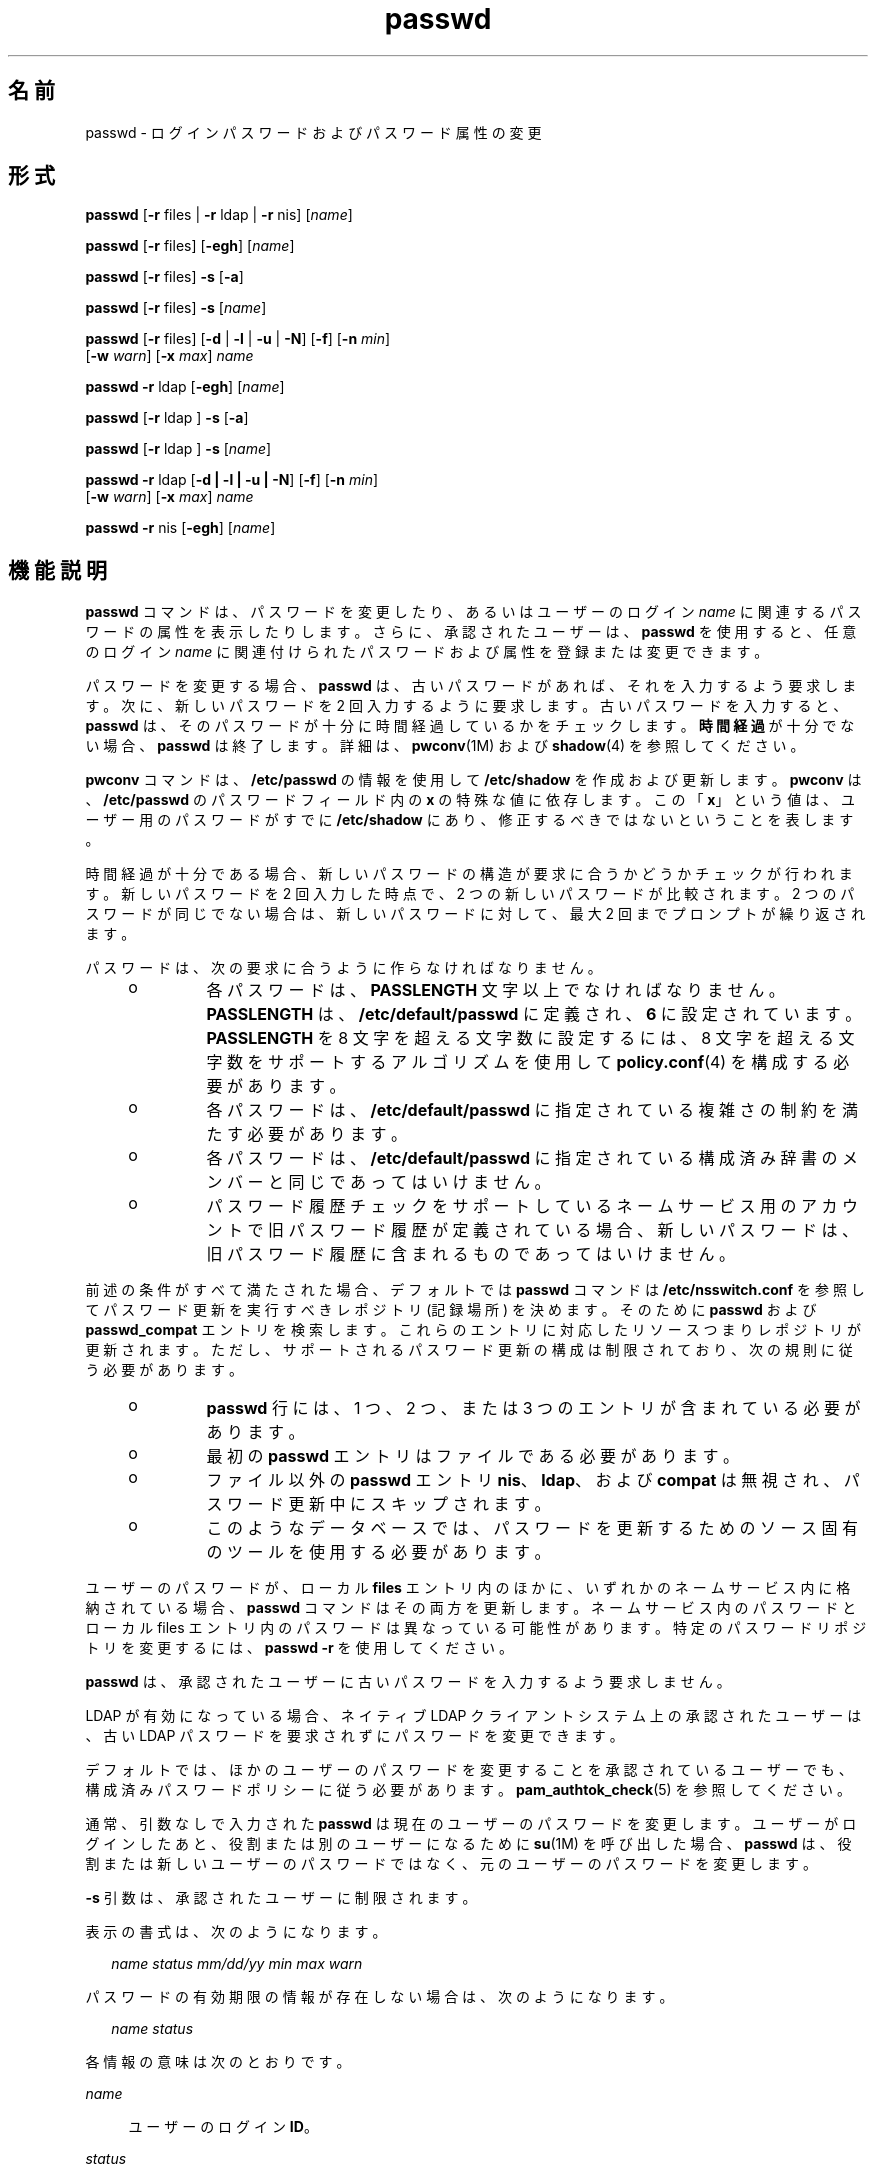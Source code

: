 '\" te
.\" Copyright 1989 AT&T 
.\" Portions Copyright (c) 2010, 2014, Oracle and/or its affiliates.All rights reserved.
.TH passwd 1 "2014 年 2 月 13 日" "SunOS 5.11" "ユーザーコマンド"
.SH 名前
passwd \- ログインパスワードおよびパスワード属性の変更 
.SH 形式
.LP
.nf
\fBpasswd\fR [\fB-r\fR files | \fB-r\fR ldap | \fB-r\fR nis] [\fIname\fR]
.fi

.LP
.nf
\fBpasswd\fR [\fB-r\fR files] [\fB-egh\fR] [\fIname\fR]
.fi

.LP
.nf
\fBpasswd\fR [\fB-r\fR files] \fB-s\fR [\fB-a\fR]
.fi

.LP
.nf
\fBpasswd\fR [\fB-r\fR files] \fB-s\fR [\fIname\fR]
.fi

.LP
.nf
\fBpasswd\fR [\fB-r\fR files] [\fB-d\fR | \fB-l\fR | \fB-u\fR | \fB-N\fR] [\fB-f\fR] [\fB-n\fR \fImin\fR] 
     [\fB-w\fR \fIwarn\fR] [\fB-x\fR \fImax\fR] \fIname\fR
.fi

.LP
.nf
\fBpasswd\fR \fB-r\fR ldap [\fB-egh\fR] [\fIname\fR]
.fi

.LP
.nf
\fBpasswd\fR [\fB-r\fR ldap ] \fB-s\fR [\fB-a\fR]
.fi

.LP
.nf
\fBpasswd\fR [\fB-r\fR ldap ] \fB-s\fR [\fIname\fR]
.fi

.LP
.nf
\fBpasswd\fR \fB-r\fR ldap [\fB-d | -l | -u | -N\fR] [\fB-f\fR] [\fB-n\fR \fImin\fR] 
     [\fB-w\fR \fIwarn\fR] [\fB-x\fR \fImax\fR] \fIname\fR
.fi

.LP
.nf
\fBpasswd\fR \fB-r\fR nis [\fB-egh\fR] [\fIname\fR]
.fi

.SH 機能説明
.sp
.LP
\fBpasswd\fR コマンドは、パスワードを変更したり、あるいはユーザーのログイン \fIname\fR に関連するパスワードの属性を表示したりします。さらに、承認されたユーザーは、\fBpasswd\fR を使用すると、任意のログイン \fIname\fR に関連付けられたパスワードおよび属性を登録または変更できます。
.sp
.LP
パスワードを変更する場合、\fBpasswd\fR は、古いパスワードがあれば、それを入力するよう要求します。次に、新しいパスワードを 2 回入力するように要求します。古いパスワードを入力すると、\fBpasswd\fR は、そのパスワードが十分に時間経過しているかをチェックします。\fB時間経過\fRが十分でない場合、\fBpasswd\fR は終了します。詳細は、\fBpwconv\fR(1M) および \fBshadow\fR(4) を参照してください。
.sp
.LP
\fBpwconv\fR コマンドは、\fB/etc/passwd\fR の情報を使用して \fB/etc/shadow\fR を作成および更新します。\fBpwconv\fR は、\fB/etc/passwd\fR のパスワードフィールド内の \fBx\fR の特殊な値に依存します。この「\fBx\fR」という値は、ユーザー用のパスワードがすでに \fB/etc/shadow\fR にあり、修正するべきではないということを表します。
.sp
.LP
時間経過が十分である場合、新しいパスワードの構造が要求に合うかどうかチェックが行われます。新しいパスワードを 2 回入力した時点で、2 つの新しいパスワードが比較されます。2 つのパスワードが同じでない場合は、新しいパスワードに対して、最大 2 回までプロンプトが繰り返されます。
.sp
.LP
パスワードは、次の要求に合うように作らなければなりません。
.RS +4
.TP
.ie t \(bu
.el o
各パスワードは、\fBPASSLENGTH\fR 文字以上でなければなりません。\fBPASSLENGTH\fR は、\fB/etc/default/passwd\fR に定義され、\fB6\fR に設定されています。\fBPASSLENGTH\fR を 8 文字を超える文字数に設定するには、8 文字を超える文字数をサポートするアルゴリズムを使用して \fBpolicy.conf\fR(4) を構成する必要があります。
.RE
.RS +4
.TP
.ie t \(bu
.el o
各パスワードは、\fB/etc/default/passwd\fR に指定されている複雑さの制約を満たす必要があります。
.RE
.RS +4
.TP
.ie t \(bu
.el o
各パスワードは、\fB/etc/default/passwd\fR に指定されている構成済み辞書のメンバーと同じであってはいけません。
.RE
.RS +4
.TP
.ie t \(bu
.el o
パスワード履歴チェックをサポートしているネームサービス用のアカウントで旧パスワード履歴が定義されている場合、新しいパスワードは、旧パスワード履歴に含まれるものであってはいけません。
.RE
.sp
.LP
前述の条件がすべて満たされた場合、デフォルトでは \fBpasswd\fR コマンドは \fB/etc/nsswitch.conf\fR を参照してパスワード更新を実行すべきレポジトリ (記録場所) を決めます。そのために \fBpasswd\fR および \fBpasswd_compat\fR エントリを検索します。これらのエントリに対応したリソースつまりレポジトリが更新されます。ただし、サポートされるパスワード更新の構成は制限されており、次の規則に従う必要があります。
.RS +4
.TP
.ie t \(bu
.el o
\fBpasswd\fR 行には、1 つ、2 つ、または 3 つのエントリが含まれている必要があります。
.RE
.RS +4
.TP
.ie t \(bu
.el o
最初の \fBpasswd\fR エントリはファイルである必要があります。
.RE
.RS +4
.TP
.ie t \(bu
.el o
ファイル以外の \fBpasswd\fR エントリ \fBnis\fR、\fBldap\fR、および \fBcompat\fR は無視され、パスワード更新中にスキップされます。
.RE
.RS +4
.TP
.ie t \(bu
.el o
このようなデータベースでは、パスワードを更新するためのソース固有のツールを使用する必要があります。
.RE
.sp
.LP
ユーザーのパスワードが、ローカル \fBfiles\fR エントリ内のほかに、いずれかのネームサービス内に格納されている場合、\fBpasswd\fR コマンドはその両方を更新します。ネームサービス内のパスワードとローカル files エントリ内のパスワードは異なっている可能性があります。特定のパスワードリポジトリを変更するには、\fBpasswd\fR \fB-r\fR を使用してください。 
.sp
.LP
\fBpasswd\fR は、承認されたユーザーに古いパスワードを入力するよう要求しません。
.sp
.LP
LDAP が有効になっている場合、ネイティブ LDAP クライアントシステム上の承認されたユーザーは、古い LDAP パスワードを要求されずにパスワードを変更できます。
.sp
.LP
デフォルトでは、ほかのユーザーのパスワードを変更することを承認されているユーザーでも、構成済みパスワードポリシーに従う必要があります。\fBpam_authtok_check\fR(5) を参照してください。
.sp
.LP
通常、引数なしで入力された \fBpasswd\fR は現在のユーザーのパスワードを変更します。ユーザーがログインしたあと、役割または別のユーザーになるために \fBsu\fR(1M) を呼び出した場合、\fBpasswd\fR は、役割または新しいユーザーのパスワードではなく、元のユーザーのパスワードを変更します。
.sp
.LP
\fB-s\fR 引数は、承認されたユーザーに制限されます。
.sp
.LP
表示の書式は、次のようになります。
.sp
.in +2
.nf
\fIname status mm/dd/yy min max warn\fR
.fi
.in -2
.sp

.sp
.LP
パスワードの有効期限の情報が存在しない場合は、次のようになります。
.sp
.in +2
.nf
\fIname status\fR
.fi
.in -2
.sp

.sp
.LP
各情報の意味は次のとおりです。
.sp
.ne 2
.mk
.na
\fB\fIname\fR\fR
.ad
.sp .6
.RS 4n
ユーザーのログイン \fBID\fR。
.RE

.sp
.ne 2
.mk
.na
\fB\fIstatus\fR\fR
.ad
.sp .6
.RS 4n
\fIname\fR のパスワードステータス。 
.sp
\fIstatus\fR フィールドは次の値をとることができます。
.sp
.ne 2
.mk
.na
\fB\fBLK\fR\fR
.ad
.sp .6
.RS 4n
アカウントがロックされています。\fBpasswd -l\fR が実行されたか、または認証失敗の数が許容される構成済みの最大数に達したためにアカウントが自動的にロックされました。\fBpolicy.conf\fR(4)、\fBuser_attr\fR(4)、および「セキュリティー」セクションを参照してください。
.RE

.sp
.ne 2
.mk
.na
\fB\fBNL\fR\fR
.ad
.sp .6
.RS 4n
アカウントが\fBUNIX 以外の認証\fRアカウントです。\fBpasswd\fR \fB-N\fR が実行されました。「セキュリティー」を参照してください。この状態のアカウントは、システムポリシーまたはユーザーごとのポリシーが \fBLOCK_AFTER_RETRIES=YES\fR になっていると、自動的にはロックされません。
.RE

.sp
.ne 2
.mk
.na
\fB\fBNP\fR\fR
.ad
.sp .6
.RS 4n
パスワードがないため、非認証でアクセス可能であることを表します。
.RE

.sp
.ne 2
.mk
.na
\fB\fBPS\fR\fR
.ad
.sp .6
.RS 4n
パスワードがあることを表します。
.RE

.sp
.ne 2
.mk
.na
\fB\fBUN\fR\fR
.ad
.sp .6
.RS 4n
パスワードフィールドのデータが不明です。認識可能なハッシュパスワードや上記のエントリのどちらでもありません。有効なパスワードハッシュについては、\fBcrypt\fR(3C) を参照してください。
.RE

.sp
.ne 2
.mk
.na
\fB\fBUP\fR\fR
.ad
.sp .6
.RS 4n
このアカウントはまだ管理者によって有効化されていないため、使用できません。「\fBセキュリティー\fR」を参照してください。
.RE

.RE

.sp
.ne 2
.mk
.na
\fB\fImm/dd/yy\fR\fR
.ad
.sp .6
.RS 4n
\fIname\fR のパスワードが最近変更された日付(すべてのパスワードの日付は、グリニッジ標準時(ユニバーサル時間) を使用して決定されます。したがって、時差があるところでは最大 1 日ずれることがあるので注意してください) 。
.RE

.sp
.ne 2
.mk
.na
\fB\fImin\fR\fR
.ad
.sp .6
.RS 4n
\fIname\fR に対するパスワード変更に最低限必要な日数。\fBMINWEEKS\fR は \fB/etc/default/passwd\fR にあり、\fBNULL\fR に設定されています。
.RE

.sp
.ne 2
.mk
.na
\fB\fImax\fR\fR
.ad
.sp .6
.RS 4n
パスワードが \fIname\fR に対して有効である最大日数。\fBMAXWEEKS\fR は \fB/etc/default/passwd\fR にあり、\fBNULL\fR に設定されています。
.RE

.sp
.ne 2
.mk
.na
\fB\fIwarn\fR\fR
.ad
.sp .6
.RS 4n
パスワードの有効期限切れが近いことを示す警告を \fIname\fR が受ける日を、\fImax\fR に相対的な日数で表します。
.RE

.SS "セキュリティー"
.sp
.LP
パスワードを変更するとき、\fBpasswd\fR は \fBpam\fR(3PAM) を使用します。サービス名 \fBpasswd\fR を使用して PAM を呼び出し、パスワード変更のための認証とパスワードにサービスモジュールタイプ \fBauth\fR を使用します。
.sp
.LP
アカウントをロックすると (\fB-l\fR オプション)、そのアカウントのすべてのログインまたは遅延実行 (\fBat\fR(1)、\fBbatch\fR(1)、\fBcron\fR(1M) など) でも使用できなくなります。\fB-N\fR オプションを使用すると、UNIX 以外の認証方法による遅延実行またはログインは引き続き許可される一方で、パスワードに基づくログインを禁止できます。
.sp
.LP
ロックされたアカウントがパスワードを持ったことのない場合、そのステータスをアクティブなパスワードを持つ状態に直接変更することはできません。\fB-d\fR を参照してください。ロックされる前にパスワードを持っていた、ロックされたアカウントでパスワードを変更すると、アカウントをロック解除せずにパスワードが変更されます。アカウントのロック解除については、\fB-u\fR を参照してください。承認された管理者は、パスワードを割り当てるか、または \fBpasswd\fR \fB-N\fR を実行して UNIX 以外の認証または遅延実行に対してのみアクティブにすることによって、まだアクティブな状態になっていないアカウントをアクティブにすることができます。
.sp
.LP
アカウントは非アクティブになったあとでロックされることがあります。このようなアカウントをロック解除するには、\fB-u\fR または \fB-f\fR オプションを使用します。\fB-u\fR の場合、パスワードは変更されません。\fB-f\fR を使用すると強制的にパスワードが変更されます。
.SH オプション
.sp
.LP
サポートしているオプションは、次のとおりです。
.sp
.ne 2
.mk
.na
\fB\fB-a\fR\fR
.ad
.sp .6
.RS 4n
すべてのエントリのパスワードの属性を表示します。\fB-s\fR オプションとともにのみ使用し、\fIname\fR を指定してはいけません。\fBfiles\fR および \fBldap\fR リポジトリの場合、承認されたユーザーに制限されます。
.RE

.sp
.ne 2
.mk
.na
\fB\fB-e\fR\fR
.ad
.sp .6
.RS 4n
ログインシェルを変更します。files リポジトリの場合、これはスーパーユーザーに対してのみ機能します。通常ユーザーは、\fBldap\fR、\fBnis\fR、または \fBnisplus\fR リポジトリを変更できます。シェルの選択は、\fBgetusershell\fR(3C) によって制限されています。ユーザーが現在 \fBgetusershell\fR によって許可されていないシェルを保持している場合、そのシェルはルートのみが変更できます。
.RE

.sp
.ne 2
.mk
.na
\fB\fB-g\fR\fR
.ad
.sp .6
.RS 4n
\fBgecos\fR (finger) 情報を変更します。files リポジトリの場合、これはスーパーユーザーに対してのみ機能します。通常ユーザーは、\fBldap\fR、\fBnis\fR、または \fBnisplus\fR リポジトリを変更できます。
.RE

.sp
.ne 2
.mk
.na
\fB\fB-h\fR\fR
.ad
.sp .6
.RS 4n
ホームディレクトリを変更します。
.RE

.sp
.ne 2
.mk
.na
\fB\fB-r\fR\fR
.ad
.sp .6
.RS 4n
処理の対象とするレポジトリ (記録場所) を指定します。サポートされているリポジトリは、\fBfiles\fR、\fBldap\fR、または \fBnis\fR です。
.RE

.sp
.ne 2
.mk
.na
\fB\fB-s\fR \fIname\fR\fR
.ad
.sp .6
.RS 4n
\fIname\fR が示すログイン名用のパスワード属性を表示します。\fBfile\fR および \fBldap\fR リポジトリの場合、これは承認されたユーザーに対してのみ機能します。これは、パスワードの有効期限をサポートしていない \fBnis\fR リポジトリに対してはまったく機能しません。
.sp
このオプションの出力 (このオプションのみ) は、「確実」で構文解析可能です。形式は \fIusername\fR のあとにスペースが続き、そのあとに次のコードのいずれかが続きます。 
.sp
これを解析するコードが不明なコードに対して柔軟性を持つように、今後新しいコードが追加される可能性があります。既存のすべてのコードの長さは 2 文字ですが、コードが常にこの長さであるとは限りません。 
.sp
現在のステータスコードは次のとおりです。
.sp
.ne 2
.mk
.na
\fB\fBLK\fR\fR
.ad
.sp .6
.RS 4n
アカウントがロックされています。\fBpasswd -l\fR が実行されたか、または認証失敗の数が許容される構成済みの最大数に達したためにアカウントが自動的にロックされました。\fBpolicy.conf\fR(4)、\fBuser_attr\fR(4)、および「セキュリティー」セクションを参照してください。
.RE

.sp
.ne 2
.mk
.na
\fB\fBNL\fR\fR
.ad
.sp .6
.RS 4n
アカウントが\fBUNIX 以外の認証\fRアカウントです。\fBpasswd\fR \fB-N\fR が実行されました。「セキュリティー」を参照してください。この状態のアカウントは、システムポリシーまたはユーザーごとのポリシーが \fBLOCK_AFTER_RETRIES=YES\fR になっていると、自動的にはロックされません。
.RE

.sp
.ne 2
.mk
.na
\fB\fBNP\fR\fR
.ad
.sp .6
.RS 4n
アカウントはパスワードを持っていません。\fBpasswd -d\fR が実行されました。
.RE

.sp
.ne 2
.mk
.na
\fB\fBPS\fR\fR
.ad
.sp .6
.RS 4n
アカウントは有効なパスワードを持っている可能性が高いです。
.RE

.sp
.ne 2
.mk
.na
\fB\fBUN\fR\fR
.ad
.sp .6
.RS 4n
パスワードフィールドのデータが不明です。認識可能なハッシュパスワードや上記のエントリのどちらでもありません。有効なパスワードハッシュについては、\fBcrypt\fR(3C) を参照してください。
.RE

.sp
.ne 2
.mk
.na
\fB\fBUP\fR\fR
.ad
.sp .6
.RS 4n
このアカウントはまだ管理者によって有効化されていないため、使用できません。「\fBセキュリティー\fR」を参照してください。
.RE

.RE

.SS "承認されたユーザーのオプション"
.sp
.LP
既存のアカウントをロックおよびロック解除できるように、管理者に User Security プロファイルを付与する必要があります。このプロファイルには、新しく作成されたアカウントを有効化する機能、パスワードの有効期限オプションを設定する機能、およびパスワード属性を表示する機能も用意されています。次のリストには、さまざまな操作を実行するために必要な承認を示します。
.sp
.LP
承認されたユーザーのみが、次のオプションを使用できます。
.sp
.ne 2
.mk
.na
\fB\fB-d\fR\fR
.ad
.sp .6
.RS 4n
\fIname\fR に対するパスワードを削除します。ログイン \fIname\fR に対するパスワードを入力するように要求することはありません。これは、\fBfiles\fR および \fBldap\fR リポジトリにのみ適用できます。
.sp
\fBlogin\fR(1) のオプション \fBPASSREQ=YES\fR が構成されている場合、このアカウントはログインできません。\fBPASSREQ=YES\fR はデフォルト設定です。
.RE

.sp
.ne 2
.mk
.na
\fB\fB-f\fR\fR
.ad
.sp .6
.RS 4n
\fIname\fR のパスワードの期限を切ることによって、次のログインセッションで パスワードを強制的にユーザーに変更させます。このオプションは、非アクティブが原因でロックされたアカウントをロック解除する場合に便利です。
.RE

.sp
.ne 2
.mk
.na
\fB\fB-l\fR\fR
.ad
.sp .6
.RS 4n
すでにロックされている場合を除き、\fIname\fR のアカウントをロックします。アカウントのロック解除については、\fB-u\fR オプションを参照してください。UNIX 以外の認証または遅延実行のみとしてマークされているアカウントはロック可能であり、ロック解除されると同じ状態に戻ります。
.RE

.sp
.ne 2
.mk
.na
\fB\fB-N\fR\fR
.ad
.sp .6
.RS 4n
\fIname\fR に対するパスワードエントリを、UNIX 認証でのログインには使用できないが、そのアカウントをロックしない値にします。この値を削除する場合は \fB-d\fR オプションを、アカウントをロックする場合は \fB-l\fR を参照してください。
.RE

.sp
.ne 2
.mk
.na
\fB\fB-n\fR \fImin\fR\fR
.ad
.sp .6
.RS 4n
\fIname\fR の最小のフィールドを設定します。\fImin\fR フィールドには、\fIname\fR に対するパスワード変更の間の最小日数が含まれています。\fImin\fR が \fImax\fR より大きい場合は、ユーザーはパスワードを変更できません。\fImax\fR が \fB-1\fR (時間経過が無効) に設定されている場合を除き、このオプションは常に \fB-x\fR オプションとともに使用してください。この場合は、\fImin\fR を設定する必要はありません。
.RE

.sp
.ne 2
.mk
.na
\fB\fB-u\fR\fR
.ad
.sp .6
.RS 4n
エントリ \fIname\fR に対してロックされたパスワードをロック解除します。\fB-u\fR オプションは、失敗した試行回数のためにロックされたか、または \fB-l\fR オプションを使用して管理上ロックされたアカウントのロック解除に役立ちます。UNIX 以外の認証アカウントとしてマークされたアカウント (\fBpasswd\fR \fB-N\fR) は、ロック解除されると、その状態に戻ります。
.RE

.sp
.ne 2
.mk
.na
\fB\fB-w\fR \fIwarn\fR\fR
.ad
.sp .6
.RS 4n
\fIname\fR の警告フィールドを設定します。\fIwarn\fR フィールドには、パスワードの期限が切れ、ユーザーに警告が表示されるまでの日数が含まれています。このオプションは、パスワードの有効期限が切れている場合は無効です。
.RE

.sp
.ne 2
.mk
.na
\fB\fB-x\fR \fImax\fR\fR
.ad
.sp .6
.RS 4n
\fIname\fR の最大のフィールドを設定します。\fImax\fR フィールドには、パスワードが \fIname\fR に対して有効な日数が含まれています。\fImax\fR が \fB-1\fR に設定されると、\fIname\fR の有効期限はただちに無効になります。
.RE

.SH オペランド
.sp
.LP
次のオペランドを指定できます。
.sp
.ne 2
.mk
.na
\fB\fIname\fR\fR
.ad
.sp .6
.RS 4n
ユーザーのログイン名。
.RE

.SH 環境
.sp
.LP
環境内に \fBLC_*\fR 変数、つまり \fBLC_CTYPE\fR、\fBLC_MESSAGES\fR、\fBLC_TIME\fR、\fBLC_COLLATE\fR、\fBLC_NUMERIC\fR、\fBLC_MONETARY\fR (\fBenviron\fR(5) を参照) のいずれも設定されていない場合、対応するロケールカテゴリごとの \fBpasswd\fR の動作は、\fBLANG\fR 環境変数の値によって決定されます。\fBLC_ALL\fR が設定されていれば、その内容が \fBLANG\fR 変数やその他の \fBLC_*\fR 変数より優先されます。前述の変数が環境にまったく設定されていなければ、\fBC\fR ロケール (米国スタイル) が \fBpasswd\fR の動作を決定します。
.sp
.ne 2
.mk
.na
\fB\fBLC_CTYPE\fR\fR
.ad
.sp .6
.RS 4n
\fBpasswd\fR の文字の処理方法を決定します。\fBLC_CTYPE\fR に有効な値が設定されていると、\fBpasswd\fR は、そのロケールにあった文字を含むテキストやファイル名を表示および処理できます。\fBpasswd\fR は拡張 UNIX コード (\fBEUC\fR) も表示および処理できます。この場合、文字は 1 バイト幅、2 バイト幅、3 バイト幅のいずれも使用できます。また、\fBpasswd\fR は 1、2、またはそれ以上のカラム幅の \fBEUC\fR 文字も処理することができます。\fBC\fR ロケール においては、ISO 8859-1の文字だけが有効です。
.RE

.sp
.ne 2
.mk
.na
\fB\fBLC_MESSAGES\fR\fR
.ad
.sp .6
.RS 4n
診断メッセージや情報メッセージの表示方法を決定します。また、メッセージの言語とスタイル、肯定・否定の応答形式も決定します。\fBC\fR ロケールでは、メッセージはプログラム自身が使用しているデフォルトの形 (通常、米語) で表示されます。
.RE

.SH 終了ステータス
.sp
.LP
\fBpasswd\fR は、処理終了時に次のいずれかの値を返します。
.sp
.ne 2
.mk
.na
\fB\fB0\fR\fR
.ad
.sp .6
.RS 4n
成功。
.RE

.sp
.ne 2
.mk
.na
\fB\fB1\fR\fR
.ad
.sp .6
.RS 4n
アクセス権が拒否されました。
.RE

.sp
.ne 2
.mk
.na
\fB\fB2\fR\fR
.ad
.sp .6
.RS 4n
オプションの組み合わせが無効です。
.RE

.sp
.ne 2
.mk
.na
\fB\fB3\fR\fR
.ad
.sp .6
.RS 4n
予期しない失敗。パスワードファイルは変更されませんでした。
.RE

.sp
.ne 2
.mk
.na
\fB\fB4\fR\fR
.ad
.sp .6
.RS 4n
予期しない失敗。パスワードファイルがありません。
.RE

.sp
.ne 2
.mk
.na
\fB\fB5\fR\fR
.ad
.sp .6
.RS 4n
パスワードファイルは使用中です。あとで再試行してください。
.RE

.sp
.ne 2
.mk
.na
\fB\fB6\fR\fR
.ad
.sp .6
.RS 4n
オプションに対する引数が無効です。
.RE

.sp
.ne 2
.mk
.na
\fB\fB7\fR\fR
.ad
.sp .6
.RS 4n
有効期限のオプションが無効です。
.RE

.sp
.ne 2
.mk
.na
\fB\fB8\fR\fR
.ad
.sp .6
.RS 4n
メモリーがありません。
.RE

.sp
.ne 2
.mk
.na
\fB\fB9\fR\fR
.ad
.sp .6
.RS 4n
システムエラー。
.RE

.sp
.ne 2
.mk
.na
\fB\fB10\fR\fR
.ad
.sp .6
.RS 4n
アカウントが期限切れです。
.RE

.sp
.ne 2
.mk
.na
\fB\fB11\fR\fR
.ad
.sp .6
.RS 4n
パスワード情報は変更されませんでした。
.RE

.SH ファイル
.sp
.ne 2
.mk
.na
\fB\fB/etc/default/passwd\fR\fR
.ad
.sp .6
.RS 4n
次のフラグのデフォルト値を \fB/etc/default/passwd\fR で設定できます。例: \fBMAXWEEKS=26\fR
.sp
.ne 2
.mk
.na
\fB\fBDICTIONDBDIR\fR\fR
.ad
.sp .6
.RS 4n
生成された辞書データベースが格納されるディレクトリ。デフォルトは \fB/var/passwd\fR。 
.sp
\fBDICTIONLIST\fR と \fBDICTIONDBDIR\fR のどちらも指定しない場合、辞書チェックは実行されません。 
.RE

.sp
.ne 2
.mk
.na
\fB\fBDICTIONLIST\fR\fR
.ad
.sp .6
.RS 4n
\fBDICTIONLIST\fR には、\fBDICTIONLIST=\fR\fIfile1\fR, \fIfile2\fR, \fIfile3\fR などのコンマで区切られた辞書ファイルのリストを含めることができます。各辞書ファイルには複数の行が含まれ、各行は 1 つの単語と 1 つの NEWLINE 文字で構成されます。完全パス名を指定する必要があります。これらのファイルの単語は 1 つのデータベースにマージされ、パスワードが辞書の単語に基づいているかどうかを判断します。
.sp
スペルチェック辞書 (\fB/usr/share/lib/dict/words\fR など) を \fBDICTIONLIST\fR に指定できますが、最初に前処理を行う必要があります。簡単な方法については、次の「\fBDICTIONMINWORDLENGTH\fR」を参照してください。
.sp
\fBDICTIONLIST\fR と \fBDICTIONDBDIR\fR のどちらも指定しない場合、辞書チェックは実行されません。
.sp
辞書データベースを事前に構築するには、\fBmkpwdict\fR(1M) を参照してください。
.RE

.sp
.ne 2
.mk
.na
\fB\fBDICTIONMINWORDLENGTH\fR\fR
.ad
.sp .6
.RS 4n
\fBDICTIONMINWORDLENGTH\fR には、\fBDICTIONLIST\fR 内のソースファイルの最小文字数を指定する数値を含めることができます。指定された文字数より短い単語はパスワード辞書から省略されます。
.sp
 指定できる最小値は 2 (文字) です。デフォルト値は 3 (文字) です。
.RE

.sp
.ne 2
.mk
.na
\fB\fBHISTORY\fR\fR
.ad
.sp .6
.RS 4n
ユーザーごとに保存しておく旧パスワード履歴の最大数。\fBHISTORY\fR 値をゼロ (\fB0\fR) に設定するか、HISTORY フラグを削除した場合、任意のユーザーが次回パスワードを変更するときに、すべてのユーザーの旧パスワード履歴が破棄されます。デフォルトでは、\fBHISTORY\fR フラグを定義しません。最大値は \fB26\fR です。現在、この機能は、\fBfiles\fR ネームサービス (ローカルの \fBpasswd\fR(4)/\fBshadow\fR(4)) に定義されたユーザーアカウントにのみ適用されます。
.RE

.sp
.ne 2
.mk
.na
\fB\fBMAXREPEATS\fR\fR
.ad
.sp .6
.RS 4n
同じ文字を続けることができる最大数を定義します。\fBMAXREPEATS\fR を設定しないか、ゼロ (\fB0\fR) に設定した場合、デフォルトでは、このチェックは実行されません。
.RE

.sp
.ne 2
.mk
.na
\fB\fBMAXWEEKS\fR\fR
.ad
.sp .6
.RS 4n
パスワードが有効な最大期間
.RE

.sp
.ne 2
.mk
.na
\fB\fBMINALPHA\fR\fR
.ad
.sp .6
.RS 4n
パスワードに必要な英字の最小数。\fBMINALPHA\fR を設定しない場合、デフォルトは \fB2\fR です。 
.RE

.sp
.ne 2
.mk
.na
\fB\fBMINDIFF\fR\fR
.ad
.sp .6
.RS 4n
古いパスワードと新しいパスワードで異なる必要がある文字の最小数。\fBMINDIFF\fR を設定しない場合、デフォルトは \fB3\fR です。
.RE

.sp
.ne 2
.mk
.na
\fB\fBMINDIGIT\fR\fR
.ad
.sp .6
.RS 4n
パスワードに必要な数字の最小数。\fBMINDIGIT\fR を設定しないか、ゼロ (\fB0\fR) に設定した場合、デフォルトでは、このチェックは実行されません。\fBMINNONALPHA\fR を指定した場合、\fBMINDIGIT\fR は指定できません。 
.RE

.sp
.ne 2
.mk
.na
\fB\fBMINLOWER\fR\fR
.ad
.sp .6
.RS 4n
パスワードに必要な英小文字の最小数。MINLOWER を設定しないか、ゼロ (0) に設定した場合、デフォルトでは、このチェックは実行されません。 
.RE

.sp
.ne 2
.mk
.na
\fB\fBMINNONALPHA\fR\fR
.ad
.sp .6
.RS 4n
パスワードに必要な英字以外の文字 (数字または特殊文字) の最小数。\fBMINNONALPHA\fR が設定されていない場合、デフォルトは \fB1\fR です。\fBMINDIGIT\fR または \fBMINSPECIAL\fR も指定されている場合は、\fBMINNONALPHA\fR を指定できません。
.RE

.sp
.ne 2
.mk
.na
\fB\fBMINWEEKS\fR\fR
.ad
.sp .6
.RS 4n
パスワード変更に最低限必要な期間
.RE

.sp
.ne 2
.mk
.na
\fB\fBMINSPECIAL\fR\fR
.ad
.sp .6
.RS 4n
パスワードに必要な特殊文字 (英字と数字以外の文字) の最小数。\fBMINSPECIAL\fR を設定しないか、ゼロ (\fB0\fR) に指定した場合、デフォルトでは、このチェックは実行されません。\fBMINNONALPHA\fR を指定した場合、\fBMINSPECIAL\fR は指定できません。
.RE

.sp
.ne 2
.mk
.na
\fB\fBMINUPPER\fR\fR
.ad
.sp .6
.RS 4n
パスワードに必要な英大文字の最小数。\fBMINUPPER\fR が設定されていないか、またはゼロ (\fB0\fR) である場合、デフォルトはチェックなしです。 
.RE

.sp
.ne 2
.mk
.na
\fB\fBNAMECHECK\fR\fR
.ad
.sp .6
.RS 4n
ログイン名のチェックを有効または無効にします。デフォルトでは、ログイン名チェックは実行されます。NAMECHECK を \fBno\fR (大文字小文字の区別なし) に設定した場合、このチェックは実行されません。
.RE

.sp
.ne 2
.mk
.na
\fB\fBPASSLENGTH\fR\fR
.ad
.sp .6
.RS 4n
パスワードに最低限必要な文字数
.RE

.sp
.ne 2
.mk
.na
\fB\fBWARNWEEKS\fR\fR
.ad
.sp .6
.RS 4n
パスワードの有効期間が切れる前の警告期間
.RE

.sp
.ne 2
.mk
.na
\fB\fBWHITESPACE\fR\fR
.ad
.sp .6
.RS 4n
パスワード内でスペース文字を許可するかどうかを指定します。指定できる値は、\fBYES\fR と \fBNO\fR です。\fBWHITESPACE\fR が設定されていないか、\fBYES\fR に設定されている場合、スペース文字は許可されます。
.RE

.RE

.sp
.ne 2
.mk
.na
\fB\fB/etc/oshadow\fR\fR
.ad
.sp .6
.RS 4n
実際のシャドウファイルを更新するために \fBpasswd\fR および \fBpwconv\fR によって使用される一時ファイル。
.RE

.sp
.ne 2
.mk
.na
\fB\fB/etc/passwd\fR\fR
.ad
.sp .6
.RS 4n
パスワードファイル。
.RE

.sp
.ne 2
.mk
.na
\fB\fB/etc/shadow\fR\fR
.ad
.sp .6
.RS 4n
シャドウパスワードファイル。
.RE

.sp
.ne 2
.mk
.na
\fB\fB/etc/shells\fR\fR
.ad
.sp .6
.RS 4n
シェルデータベース。
.RE

.SH 属性
.sp
.LP
属性についての詳細は、マニュアルページの \fBattributes\fR(5) を参照してください。
.sp

.sp
.TS
tab() box;
cw(2.75i) |cw(2.75i) 
lw(2.75i) |lw(2.75i) 
.
属性タイプ属性値
_
使用条件system/core-os
_
CSI有効
_
インタフェースの安定性下記を参照。
.TE

.sp
.LP
人間が読める形式の出力は「不確実」です。オプションは「確実」です。
.SH 関連項目
.sp
.LP
\fBat\fR(1), \fBbatch\fR(1), \fBfinger\fR(1), \fBlogin\fR(1), \fBcron\fR(1M), \fBdomainname\fR(1M), \fBeeprom\fR(1M), \fBid\fR(1M), \fBldapclient\fR(1M), \fBmkpwdict\fR(1M), \fBpwconv\fR(1M), \fBsu\fR(1M), \fBuseradd\fR(1M), \fBuserdel\fR(1M), \fBusermod\fR(1M), \fBcrypt\fR(3C), \fBgetpwnam\fR(3C), \fBgetspnam\fR(3C), \fBgetusershell\fR(3C), \fBpam\fR(3PAM), \fBloginlog\fR(4), \fBnsswitch.conf\fR(4), \fBpam.conf\fR(4), \fBpasswd\fR(4), \fBpolicy.conf\fR(4), \fBshadow\fR(4), \fBshells\fR(4), \fBuser_attr\fR(4), \fBattributes\fR(5), \fBenviron\fR(5), \fBpam_authtok_check\fR(5), \fBpam_authtok_get\fR(5), \fBpam_authtok_store\fR(5), \fBpam_dhkeys\fR(5), \fBpam_ldap\fR(5), \fBpam_unix_account\fR(5), \fBpam_unix_auth\fR(5), \fBpam_unix_session\fR(5), \fBcrypt_unix\fR(5)
.SH 注意事項
.sp
.LP
\fByppasswd\fR コマンドは、\fBpasswd\fR のラッパーです。\fByppasswd\fR の使用は推奨されていません。代わりに、\fBpasswd\fR \fB-r\fR \fIrepository_name\fR を使用してください。
.sp
.LP
\fBfiles\fR および \fBldap\fR リポジトリ内のパスワードを変更すると、失敗したログインのカウントがクリアされます。
.sp
.LP
パスワードを変更すると、非アクティブ期間の長さのために無効になったアカウントが再度有効になります。
.sp
.LP
入力端末処理は、キーシーケンスの一部を解釈し、その部分の情報を \fBpasswd\fR コマンドに渡さない可能性があります。
.sp
.LP
パスワードを持っていないアカウント (ステータスコード \fBNP\fR) は、ログインできない可能性があります。\fBlogin\fR(1) の \fBPASSREQ\fR オプションを参照してください。
.sp
.LP
さまざまなオプションを実行するために必要な承認:
.sp
.in +2
.nf
-d     delete password               solaris.passwd.assign
-N     set nologin                   solaris.passwd.assign
       change any passwd             solaris.passwd.assign

-l     lock account                  solaris.account.setpolicy
-u     unlock account                solaris.account.setpolicy
-n     set min field for name        solaris.account.setpolicy
-w     set warn field for name       solaris.account.setpolicy
-x     set max field for name        solaris.account.setpolicy
-f     forces password expiration    solaris.account.setpolicy
-s     display password attributes   solaris.account.setpolicy  
-a     display password attributes   solaris.account.setpolicy  
       for all entries

-e     change login shell            solaris.user.manage
-g     change gecos information      solaris.user.manage
-h     change home directory         solaris.user.manage
       set a newly created account's 
         passwd for the first time   solaris.account.activate
.fi
.in -2
.sp

.sp
.LP
\fBcrypt_unix\fR(5) を除くすべてのパスワードハッシュアルゴリズムでは、パスワードの最大長は \fB255\fR です。

